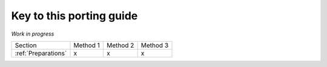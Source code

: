 ..  _Key:

Key to this porting guide
=========================

*Work in progress*

========================= ======== ======== ========
Section                   Method 1 Method 2 Method 3
------------------------- -------- -------- --------
:ref:`Preparations`              x        x        x
========================= ======== ======== ========
